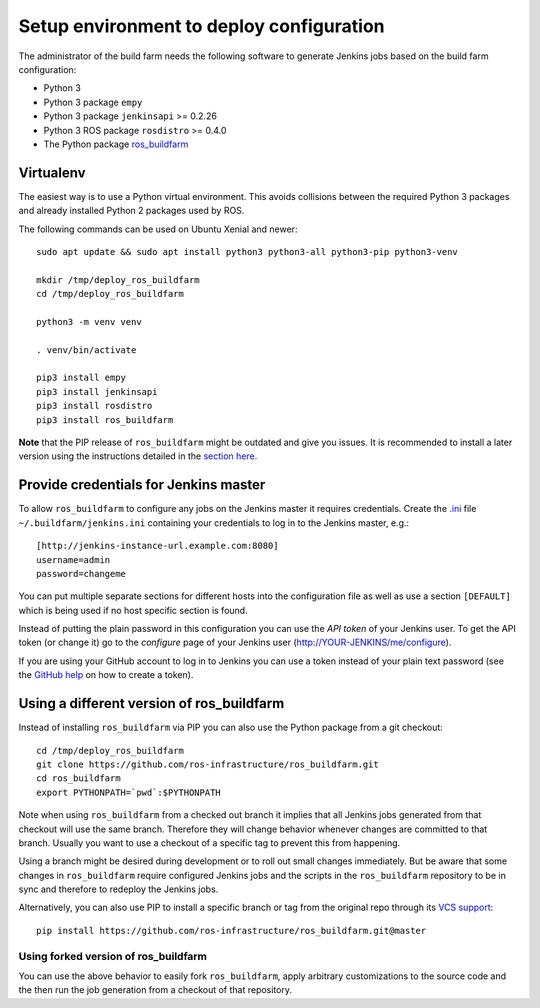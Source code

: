 Setup environment to deploy configuration
=========================================

The administrator of the build farm needs the following software to generate
Jenkins jobs based on the build farm configuration:

* Python 3
* Python 3 package ``empy``
* Python 3 package ``jenkinsapi`` >= 0.2.26
* Python 3 ROS package ``rosdistro`` >= 0.4.0
* The Python package
  `ros_buildfarm <https://github.com/ros-infrastructure/ros_buildfarm>`_


Virtualenv
----------

The easiest way is to use a Python virtual environment.
This avoids collisions between the required Python 3 packages and already
installed Python 2 packages used by ROS.

The following commands can be used on Ubuntu Xenial and newer::

  sudo apt update && sudo apt install python3 python3-all python3-pip python3-venv

  mkdir /tmp/deploy_ros_buildfarm
  cd /tmp/deploy_ros_buildfarm

  python3 -m venv venv

  . venv/bin/activate

  pip3 install empy
  pip3 install jenkinsapi
  pip3 install rosdistro
  pip3 install ros_buildfarm

**Note** that the PIP release of ``ros_buildfarm`` might be outdated and give you
issues. It is recommended to install a later version using the instructions
detailed in the `section here <#using-a-different-version-of-ros_buildfarm>`_.


Provide credentials for Jenkins master
--------------------------------------

To allow ``ros_buildfarm`` to configure any jobs on the Jenkins master it
requires credentials. Create the
`.ini <https://en.wikipedia.org/wiki/INI_file>`_ file
``~/.buildfarm/jenkins.ini`` containing your credentials to log in to the
Jenkins master, e.g.::

  [http://jenkins-instance-url.example.com:8080]
  username=admin
  password=changeme

You can put multiple separate sections for different hosts into the
configuration file as well as use a section ``[DEFAULT]`` which is
being used if no host specific section is found.

Instead of putting the plain password in this configuration you can use the
*API token* of your Jenkins user. To get the API token (or change it) go to
the *configure* page of your Jenkins user (http://YOUR-JENKINS/me/configure).

If you are using your GitHub account to log in to Jenkins you can use a
token instead of your plain text password (see the
`GitHub help <https://help.github.com/articles/creating-an-access-token-for-command-line-use/>`_
on how to create a token).

Using a different version of ros_buildfarm
------------------------------------------

Instead of installing ``ros_buildfarm`` via PIP you can also use the Python
package from a git checkout::

  cd /tmp/deploy_ros_buildfarm
  git clone https://github.com/ros-infrastructure/ros_buildfarm.git
  cd ros_buildfarm
  export PYTHONPATH=`pwd`:$PYTHONPATH

Note when using ``ros_buildfarm`` from a checked out branch it implies that all
Jenkins jobs generated from that checkout will use the same branch.
Therefore they will change behavior whenever changes are committed to that
branch.
Usually you want to use a checkout of a specific tag to prevent this from
happening.

Using a branch might be desired during development or to roll out small changes
immediately.
But be aware that some changes in ``ros_buildfarm`` require configured Jenkins
jobs and the scripts in the ``ros_buildfarm`` repository to be in sync and
therefore to redeploy the Jenkins jobs.

Alternatively, you can also use PIP to install a specific branch or tag from the
original repo through its
`VCS support <https://pip.pypa.io/en/stable/topics/vcs-support/#git>`_::

  pip install https://github.com/ros-infrastructure/ros_buildfarm.git@master

Using forked version of ros_buildfarm
^^^^^^^^^^^^^^^^^^^^^^^^^^^^^^^^^^^^^

You can use the above behavior to easily fork ``ros_buildfarm``, apply
arbitrary customizations to the source code and the then run the job generation
from a checkout of that repository.
